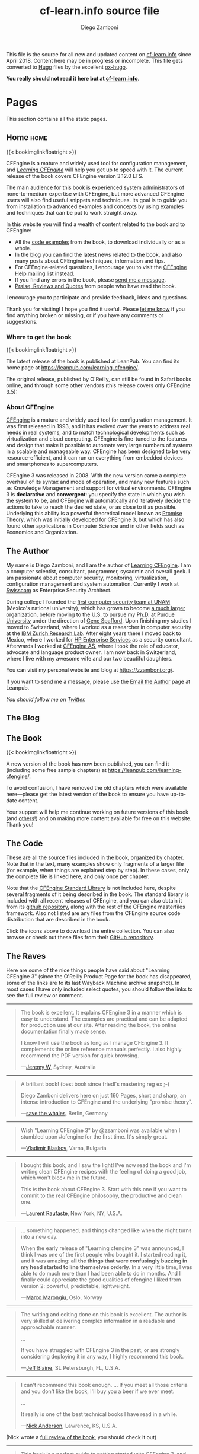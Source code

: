 #+hugo_base_dir: ../
#+seq_todo: TODO DRAFT DONE
#+options: creator:t
#+property: header-args :eval never-export

#+macro: updatetime {{{time(%B %e\, %Y)}}}
#+macro: imglnk @@html:<a href="$1"><img src="$2"></a>@@

#+title: cf-learn.info source file
#+author: Diego Zamboni
#+email: diego@zzamboni.org

This file is the source for all new and updated content on [[https://cf-learn.info/][cf-learn.info]] since April 2018. Content here may be in progress or incomplete. This file gets converted to [[https://gohugo.io/][Hugo]] files by the excellent [[https://ox-hugo.scripter.co/][ox-hugo]].

*You really should not read it here but at [[https://cf-learn.info/][cf-learn.info]]*.

* Table of Contents                                            :TOC_3:noexport:
- [[#pages][Pages]]
  - [[#home][Home]]
    - [[#where-to-get-the-book][Where to get the book]]
    - [[#about-cfengine][About CFEngine]]
  - [[#the-author][The Author]]
  - [[#the-blog][The Blog]]
  - [[#the-book][The Book]]
  - [[#the-code][The Code]]
  - [[#the-raves][The Raves]]
  - [[#contact][Contact]]
- [[#ideas][Ideas]]
- [[#posts][Posts]]
  - [[#book-updates][Book updates]]
    - [[#learning-cfengine-new-version-new-name-new-cover][Learning CFEngine: New version, new name, new cover]]
    - [[#chapters-5-and-6-of-learning-cfengine-3-are-online][Chapters 5 and 6 of "Learning CFEngine 3" are Online]]

* Pages

This section contains all the static pages.

** Home                                                              :home:
:PROPERTIES:
:export_hugo_section: home
:export_hugo_menu: :menu main
:export_file_name: _index
:END:

{{< bookimglinkfloatright >}}

CFEngine is a mature and widely used tool for configuration management, and [[https://leanpub.com/learning-cfengine/][/Learning CFEngine/]] will help you get up to speed with it. The current release of the book covers CFEngine version 3.12.0 LTS.

The main audience for this book is experienced system administrators of none-to-medium expertise with CFEngine, but more advanced CFEngine users will also find useful snippets and techniques. Its goal is to guide you from installation to advanced examples and concepts by using examples and techniques that can be put to work straight away.

In this website you will find a wealth of content related to the book and to CFEngine:

- All the [[/the-code][code examples]] from the book, to download individually or as a whole.
- In the [[/blog][blog]] you can find the latest news related to the book, and also many posts about CFEngine techniques, information and tips.
- For CFEngine-related questions, I encourage you to visit the [[https://groups.google.com/forum/#!forum/help-cfengine][CFEngine Help mailing list]] instead.
- If you find any errors in the book, please [[/contact][send me a message]].
- [[/the-raves][Praise, Reviews and Quotes]] from people who have read the book.

I encourage you to participate and provide feedback, ideas and questions.

Thank you for visiting! I hope you find it useful. Please [[/contact][let me know]] if you find anything broken or missing, or if you have any comments or suggestions.

*** Where to get the book

{{< bookimglinkfloatright >}}

The latest release of the book is published at LeanPub. You can find its home page at [[https://leanpub.com/learning-cfengine/]].

#+attr_html: :style clear:left;
The original release, published by O'Reilly, can still be found in Safari books online, and through some other vendors (this release covers only CFEngine 3.5):

#+attr_html: :height 80
[[https://www.safaribooksonline.com/library/view/learning-cfengine-3/9781449334536/][file:images/safari-logo.png]] [[https://www.amazon.com/gp/product/1449312209/ref=as_li_tl?ie=UTF8&camp=1789&creative=9325&creativeASIN=1449312209&linkCode=as2&tag=zzamboni-20&linkId=029dda21948bbea2180b80d08c2ff701][file:images/amazon-logo.png]] [[https://www.barnesandnoble.com/w/learning-cfengine-3-diego-martin-zamboni/1110856686?ean=9781449312206][file:images/bn-logo.png]]

*** About CFEngine
   :PROPERTIES:
   :CUSTOM_ID: about-cfengine
   :END:

[[https://cfengine.com/][CFEngine]] is a mature and widely used tool for configuration management. It was first released in 1993, and it has evolved over the years to address real needs in real systems, and to match technological developments such as virtualization and cloud computing. CFEngine is fine-tuned to the features and design that make it possible to automate very large numbers of systems in a scalable and manageable way. CFEngine has been designed to be very resource-efficient, and it can run on everything from embedded devices and smartphones to supercomputers.

CFEngine 3 was released in 2008. With the new version came a complete overhaul of its syntax and mode of operation, and many new features such as Knowledge Management and support for virtual environments. CFEngine 3 is *declarative* and *convergent*: you specify the state in which you wish the system to be, and CFEngine will automatically and iteratively decide the actions to take to reach the desired state, or as close to it as possible. Underlying this ability is a powerful theoretical model known as [[https://en.wikipedia.org/wiki/Promise_theory][Promise Theory]], which was initially developed for CFEngine 3, but which has also found other applications in Computer Science and in other fields such as Economics and Organization.

** The Author
:PROPERTIES:
:export_hugo_section: the-author
:export_hugo_menu: :menu main
:export_file_name: _index
:END:

#+attr_html: :class ml3 img pa1 fr
[[file:images/foto_diego_2020.jpg]]

My name is Diego Zamboni, and I am the author of [[https://leanpub.com/learning-cfengine][Learning CFEngine]]. I am a computer scientist, consultant, programmer, sysadmin and overall geek. I am passionate about computer security, monitoring, virtualization, configuration management and system automation. Currently I work at [[https://swisscom.com/][Swisscom]] as Enterprise Security Architect.

During college I founded the [[https://web.archive.org/web/19981202131242/https://www.asc.unam.mx/][first computer security team at UNAM]] (Mexico's national university), which has grown to become [[https://www.seguridad.unam.mx/][a much larger organization]], before moving to the U.S. to pursue my Ph.D. at [[https://www.cerias.purdue.edu/][Purdue University]] under the direction of [[https://spaf.cerias.purdue.edu/][Gene Spafford]]. Upon finishing my studies I moved to Switzerland, where I worked as a researcher in computer security at the [[https://www.zurich.ibm.com/][IBM Zurich Research Lab]]. After eight years there I moved back to Mexico, where I worked for [[https://www.hpe.com/][HP Enterprise Services]] as a security consultant. Afterwards I worked at [[https://cfengine.com/][CFEngine AS]], where I took the role of educator, advocate and language product owner. I am now back in Switzerland, where I live with my awesome wife and our two beautiful daughters.

You can visit my personal website and blog at [[https://zzamboni.org/]].

If you want to send me a message, please use the [[https://leanpub.com/learning-cfengine/email_author/new][Email the Author]] page at Leanpub.

/You should follow me on [[https://twitter.com/zzamboni][Twitter]]./

** The Blog
:PROPERTIES:
:export_hugo_section: post
:export_hugo_menu: :menu main
:export_file_name: _index
:export_hugo_aliases: /blog
:END:

** The Book
:PROPERTIES:
:export_hugo_section: book
:export_hugo_menu: :menu main
:export_file_name: _index
:END:

{{< bookimglinkfloatright >}}

A new version of the book has now been published, you can find it (including some free sample chapters) at [[https://leanpub.com/learning-cfengine/]].

To avoid confusion, I have removed the old chapters which were available here---please get the latest version of the book to ensure you have up-to-date content.

Your support will help me continue working on future versions of this book (and [[https://leanpub.com/learning-hammerspoon/][others]]!) and on making more content available for free on this website. Thank you!

** The Code
:PROPERTIES:
:export_hugo_section: the-code
:export_hugo_menu: :menu main
:export_file_name: _index
:END:

#+attr_html: :style float: right;
[[https://github.com/zzamboni/cf-learn.info/zipball/master][https://github.com/images/modules/download/zip.png]] [[https://github.com/zzamboni/cf-learn.info/tarball/master][https://github.com/images/modules/download/tar.png]]

These are all the source files included in the book, organized by chapter. Note that in the text, many examples show only fragments of a larger file (for example, when things are explained step by step). In these cases, only the complete file is linked here, and only once per chapter.

Note that the [[https://github.com/cfengine/masterfiles/tree/master/lib][CFEngine Standard Library]] is not included here, despite several fragments of it being described in the book. The standard library is included with all recent releases of CFEngine, and you can also obtain it from its [[https://github.com/cfengine/masterfiles][github repository]], along with the rest of the CFEngine masterfiles framework. Also not listed are any files from the CFEngine source code distribution that are described in the book.

Click the icons above to download the entire collection. You can also browse or check out these files from their [[https://github.com/zzamboni/cf-learn.info/tree/master/static/src][GitHub repository]].

** The Raves
:PROPERTIES:
:export_hugo_section: the-raves
:export_hugo_menu: :menu main
:export_file_name: _index
:END:

Here are some of the nice things people have said about "Learning CFEngine 3" (since the O'Reilly Product Page for the book has disappeared, some of the links are to its last Wayback Machine archive snapshot). In most cases I have only included select quotes, you should follow the links to see the full review or comment.

--------------

#+BEGIN_QUOTE
  The book is excellent. It explains CFEngine 3 in a manner which is easy to understand. The examples are practical and can be adapted for production use at our site. After reading the book, the online documentation finally made sense.

  I know I will use the book as long as I manage CFEngine 3. It complements the online reference manuals perfectly. I also highly recommend the PDF version for quick browsing.

---[[https://web.archive.org/web/20161211230610/https://shop.oreilly.com/product/0636920022022.do#PowerReview][Jeremy W]], Sydney, Australia
#+END_QUOTE

--------------

#+BEGIN_QUOTE
  A brilliant book! (best book since friedl's mastering reg ex ;-)

  Diego Zamboni delivers here on just 160 Pages, short and sharp, an intense introduction to CFEngine and the underlying "promise theory".

---[[https://web.archive.org/web/20161211230610/https://shop.oreilly.com/product/0636920022022.do#PowerReview][save the whales]], Berlin, Germany
#+END_QUOTE


--------------

#+BEGIN_QUOTE
  Wish "Learning CFEngine 3" by @zzamboni was available when I stumbled upon ‪#cfengine‬ for the first time. It's simply great.

---[[https://twitter.com/vblaskov/status/217522686199463936][Vladimir Blaskov]], Varna, Bulgaria
#+END_QUOTE

--------------

#+BEGIN_QUOTE
  I bought this book, and I saw the light! I've now read the book and I'm writing clean CFEngine recipes with the feeling of doing a good job, which won't block me in the future.

  This /is/ the book about CFEngine 3. Start with this one if you want to commit to the real CFEngine philosophy, the productive and clean one.

---[[https://www.amazon.com/review/R2AY7CMR3F0XKF][Laurent Raufaste]], New York, NY, U.S.A.
#+END_QUOTE

--------------

#+BEGIN_QUOTE
  ... something happened, and things changed like when the night turns into a new day.

  When the early release of "Learning cfengine 3" was announced, I think I was one of the first people who bought it. I started reading it, and it was amazing: *all the things that were confusingly buzzing in my head started to line themselves orderly*. In a very little time, I was able to do much more than I had been able to do in months. And I finally could appreciate the good qualities of cfengine I liked from version 2: powerful, predictable, lightweight.

---[[https://syslog.me/2012/06/17/why-i-gave-up-puppet-and-chose-cfengine-3/][Marco Marongiu]], Oslo, Norway
#+END_QUOTE

--------------

#+BEGIN_QUOTE
  The writing and editing done on this book is excellent. The author is very skilled at delivering complex information in a readable and approachable manner.

  ...

  If you have struggled with CFEngine 3 in the past, or are strongly considering deploying it in any way, I highly recommend this book.

---[[https://web.archive.org/web/20161211230610/https://shop.oreilly.com/product/0636920022022.do#PowerReview][Jeff Blaine]], St. Petersburgh, FL, U.S.A.
#+END_QUOTE

--------------

#+BEGIN_QUOTE
  I can't recommend this book enough. ... If you meet all those criteria and you don't like the book, I'll buy you a beer if we ever meet.

  ...

  It really is one of the best technical books I have read in a while.

---[[https://www.cmdln.org/2012/03/29/review-learning-cfengine-3/][Nick Anderson]], Lawrence, KS, U.S.A.
#+END_QUOTE

(Nick wrote a [[https://www.cmdln.org/2012/03/29/review-learning-cfengine-3/][full review of the book]], you should check it out)

--------------

#+BEGIN_QUOTE
  This book is a perfect guide to getting started with CFEngine 3, and once you've gone through the example code and the explanations of what is happening, the pieces really start to fit together.

  This book is very well-written, easy to understand, and most importantly - the examples actually work!

---[[https://web.archive.org/web/20161211230610/https://shop.oreilly.com/product/0636920022022.do#PowerReview][Glen Barber]], Philadelphia, PA, U.S.A.
#+END_QUOTE

--------------

#+BEGIN_QUOTE
  ... this book looks great. It explains the terminology of CFEngine very well. I've used CFEngine 2 for several years, but the change to version 3 had a large learning curve. This book definitely helped to lessen the curve and help me to develop new promises quickly. I would strongly recommend this book to anyone trying to learn CFEngine 3.

---[[https://web.archive.org/web/20161211230610/https://shop.oreilly.com/product/0636920022022.do#PowerReview][Brian]], Dallas, TX, U.S.A.
#+END_QUOTE


--------------

#+BEGIN_QUOTE
  ... it is very well organized with clear explanation of additional options in CFEngine3. I just started using CFEngine and this book helps a lot!

---[[https://web.archive.org/web/20161211230610/https://shop.oreilly.com/product/0636920022022.do#PowerReview][roadtest]], Toronto, Canada
#+END_QUOTE

--------------

#+BEGIN_QUOTE
  congratulations. This is the tutorial CFEngine deserved and never had.

---[[https://groups.google.com/d/msg/help-cfengine/QqdveUWu1_I/oVRmx1_h2pQJ][Marco Marongiu]], Oslo, Norway
#+END_QUOTE

--------------

#+BEGIN_QUOTE
  "Learning CFEngine 3" is an excellent piece of writing.

---[[https://twitter.com/#!/cjeffblaine/status/198426894822150145][Jeff Blaine]], Saint Petersburg, FL
#+END_QUOTE

** Contact
:PROPERTIES:
:export_hugo_section: contact
:export_hugo_menu: :menu main
:export_file_name: _index
:END:

If you have any questions, comments or feedback about the book or this site, please use the [[https://leanpub.com/learning-cfengine/email_author/new][Email the Author]] page at Leanpub.

* Ideas

Ideas for things to write about.

* Posts
:PROPERTIES:
:export_hugo_section: post
:END:

Blog posts.

** Book updates                                                  :@booknews:
*** DONE Learning CFEngine: New version, new name, new cover
CLOSED: [2018-11-02 Fri 00:36]
:PROPERTIES:
:export_hugo_bundle: 2018-11-02-new-version-of-learning-cfengine
:export_file_name: index
:END:

{{< bookimglinkfloatright >}}

I am happy to announce that the new version of "Learning CFEngine" is now available! It's been a long time coming, but it's finally here. Among many other changes, the book has been updated to cover CFEngine 3.12 LTS.

You can get it right now at https://leanpub.com/learning-cfengine/, or by clicking on the box to the right.

Some other changes you may notice:

- The name of the book has changed to "Learning CFEngine" instead of "Learning CFEngine 3". At the time of its first publication, CFEngine 3 was relatively new, but by now I feel it is no longer necessary to specify the version.
- The cover is also new! I will write more about it in the future.
- The book is now published via LeanPub, which makes the publishing process extremely easy, so I expect to make new releases much more frequently than before. You can purchase the book now, and get free updates as I release them.

I really hope you like this new release, and would very much welcome your feedback! Feel free to use the [[https://leanpub.com/learning-cfengine/email_author/new][Email the Author]] form or the [[https://community.leanpub.com/c/learning-cfengi][Learning CFEngine Forum]].

I would like to thank everyone in the community for their encouragement, kind words and ideas. I would like to especially mention [[https://cmdln.org/][Nick]], [[https://github.com/tzz][Ted]], [[https://syslog.me/][Marco]], [[https://twitter.com/atsaloli][Aleksey]], [[https://watson-wilson.ca/][Neil]] and, of course, [[https://markburgess.org/][Mark]] for their constant friendship, support and kindness.

*** DONE Chapters 5 and 6 of "Learning CFEngine 3" are Online
CLOSED: [2018-04-03 Tue 10:45]
:PROPERTIES:
:export_file_name: 2018-04-03-chapters-5-6-online
:END:

I am happy to announce that Chapters 5 and 6 of the book are now also freely available online.

*Read them now at [[/book][The Book]].*
